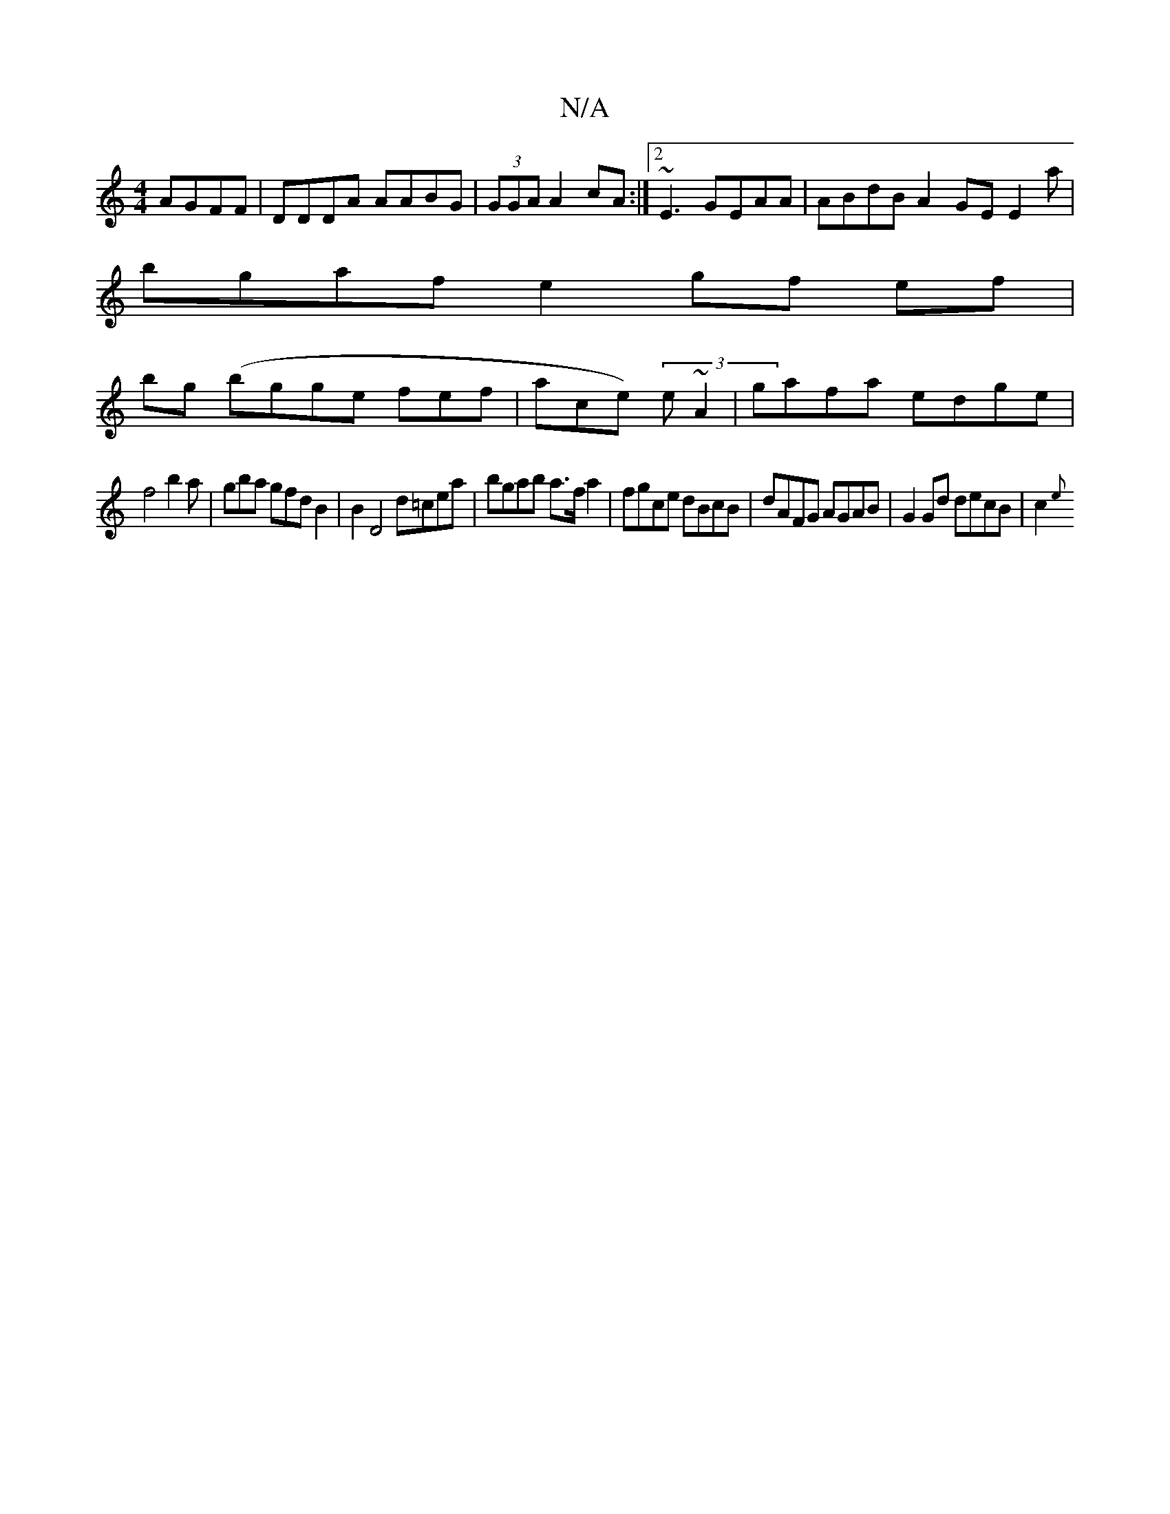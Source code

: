 X:1
T:N/A
M:4/4
R:N/A
K:Cmajor
AGFF|DDDA AABG | (3GGA A2 cA:|2 ~E3 GEAA|ABdB A2GE 3E2a|
bgaf e2 gf ef |
bg (bgge fef | ace) (3e~A2 | gafa edge |
f4 b2a|gba gfdB2 | B2 D4 d=cea | bgab a>fa2 | fgce dBcB|dAFG AGAB|G2 Gd decB | c2 (3{e
